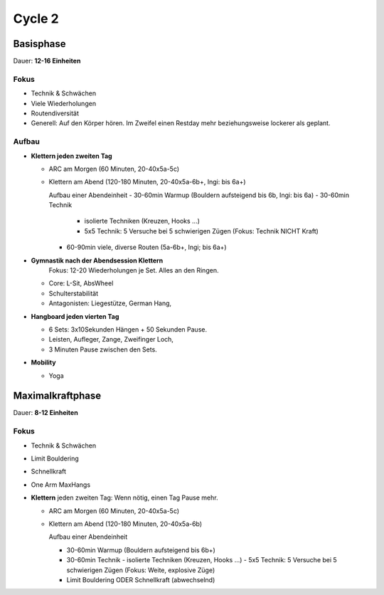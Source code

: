 ========
Cycle 2
========


Basisphase
----------
Dauer: **12-16 Einheiten**


Fokus
*****

- Technik & Schwächen
- Viele Wiederholungen
- Routendiversität
- Generell: Auf den Körper hören. Im Zweifel einen
  Restday mehr beziehungsweise lockerer als geplant.

Aufbau
******

- **Klettern jeden zweiten Tag**

  - ARC am Morgen (60 Minuten, 20-40x5a-5c)
  - Klettern am Abend (120-180 Minuten, 20-40x5a-6b+, Ingi: bis 6a+)

    Aufbau einer Abendeinheit
    - 30-60min Warmup (Bouldern aufsteigend bis 6b, Ingi: bis 6a)
    - 30-60min Technik
        
      - isolierte Techniken (Kreuzen, Hooks ...)
      - 5x5 Technik: 5 Versuche bei 5 schwierigen Zügen (Fokus: Technik NICHT Kraft)

    - 60-90min viele, diverse Routen (5a-6b+, Ingi; bis 6a+)

- **Gymnastik nach der Abendsession Klettern** 
   Fokus: 12-20 Wiederholungen je Set. Alles an den Ringen.

  - Core: L-Sit, AbsWheel
  - Schulterstabilität
  - Antagonisten: Liegestütze, German Hang,

- **Hangboard jeden vierten Tag** 

  - 6 Sets: 3x10Sekunden Hängen + 50 Sekunden Pause.
  - Leisten, Aufleger, Zange, Zweifinger Loch,
  - 3 Minuten Pause zwischen den Sets.

- **Mobility**

  - Yoga


Maximalkraftphase
-----------------
Dauer: **8-12 Einheiten**

Fokus
*****

- Technik & Schwächen
- Limit Bouldering
- Schnellkraft
- One Arm MaxHangs


- **Klettern** jeden zweiten Tag:
  Wenn nötig, einen Tag Pause mehr.

  - ARC am Morgen (60 Minuten, 20-40x5a-5c) 
  - Klettern am Abend (120-180 Minuten, 20-40x5a-6b)

    Aufbau einer Abendeinheit

    - 30-60min Warmup (Bouldern aufsteigend bis 6b+)
    - 30-60min Technik
      - isolierte Techniken (Kreuzen, Hooks ...)
      - 5x5 Technik: 5 Versuche bei 5 schwierigen Zügen (Fokus: Weite, explosive Züge)
    - Limit Bouldering ODER Schnellkraft (abwechselnd)



